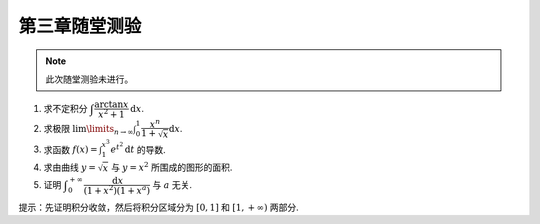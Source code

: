 第三章随堂测验
=======================

.. note::

    此次随堂测验未进行。

1. 求不定积分 :math:`\displaystyle\int \dfrac{\arctan x}{x^2 + 1} \mathrm{d} x`.

2. 求极限 :math:`\displaystyle \lim\limits_{n \to \infty} \int_0^1 \dfrac{x^n}{1 + \sqrt{x}} \mathrm{d} x`.

3. 求函数 :math:`\displaystyle f(x) = \int_1^{x^3} e^{t^2} \mathrm{d} t` 的导数.

4. 求由曲线 :math:`y = \sqrt{x}` 与 :math:`y = x^2` 所围成的图形的面积.

5. 证明 :math:`\displaystyle \int_0^{+\infty} \dfrac{\mathrm{d} x}{(1 + x^2)(1 + x^a)}` 与 :math:`a` 无关.

提示：先证明积分收敛，然后将积分区域分为 :math:`[0, 1]` 和 :math:`[1, +\infty)` 两部分.
